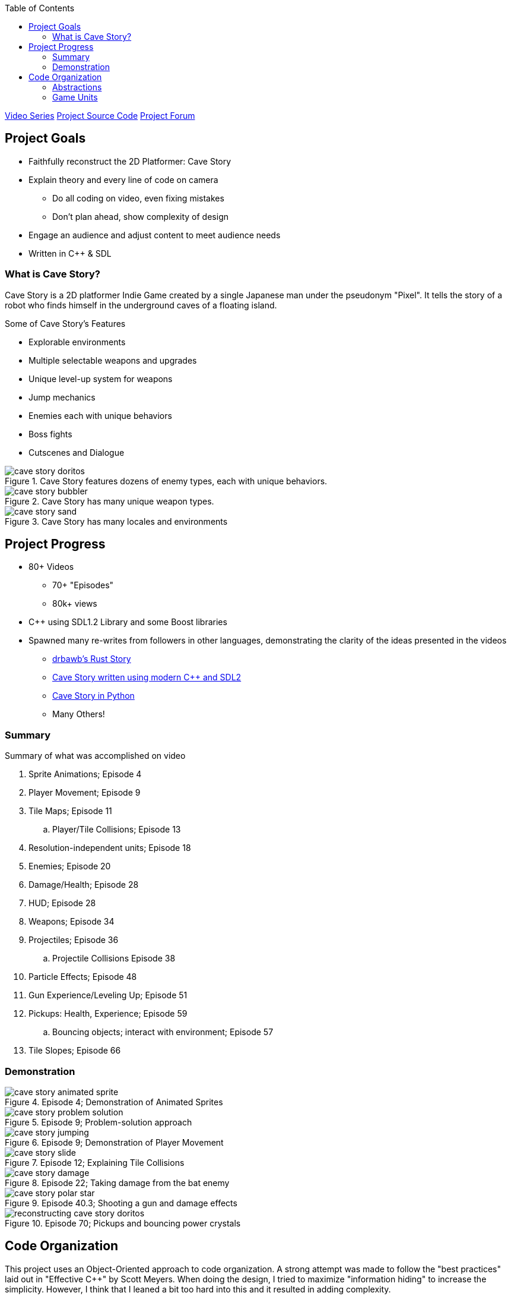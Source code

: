 :imagesdir: ./portfolio_posts/cave-story
:source-highlighter: pygments
:pygments-style: default
:pygments-css: style
:pygments-linenums-mode: inline
:toc:

https://www.youtube.com/playlist?list=PL006xsVEsbKjSKBmLu1clo85yLrwjY67X[Video Series]
https://github.com/chebert/cavestory-screencast[Project Source Code]
https://www.reddit.com/r/reconstructcavestory/[Project Forum]

== Project Goals

* Faithfully reconstruct the 2D Platformer: Cave Story
* Explain theory and every line of code on camera
** Do all coding on video, even fixing mistakes
** Don't plan ahead, show complexity of design
* Engage an audience and adjust content to meet audience needs
* Written in C++ & SDL

=== What is Cave Story?

Cave Story is a 2D platformer Indie Game created by a single Japanese man under the pseudonym "Pixel".
It tells the story of a robot who finds himself in the underground caves of a floating island.

.Some of Cave Story's Features
* Explorable environments
* Multiple selectable weapons and upgrades
* Unique level-up system for weapons
* Jump mechanics
* Enemies each with unique behaviors
* Boss fights
* Cutscenes and Dialogue

.Cave Story features dozens of enemy types, each with unique behaviors.
image::cave-story-doritos.png[]

.Cave Story has many unique weapon types.
image::cave-story-bubbler.png[]

.Cave Story has many locales and environments
image::cave-story-sand.png[]

== Project Progress

* 80+ Videos
** 70+ "Episodes"
** 80k+ views
* C++ using SDL1.2 Library and some Boost libraries
* Spawned many re-writes from followers in other languages, demonstrating the clarity of the ideas presented in the videos
** https://github.com/drbawb/rust-story[drbawb's Rust Story]
** https://github.com/JIghtuse/cavestory-sdl2[Cave Story written using modern C++ and SDL2]
** https://github.com/mystal/cavestory-pysdl2[Cave Story in Python]
** Many Others!

=== Summary

.Summary of what was accomplished on video
. Sprite Animations; Episode 4
. Player Movement; Episode 9
. Tile Maps; Episode 11
.. Player/Tile Collisions; Episode 13
. Resolution-independent units; Episode 18
. Enemies; Episode 20
. Damage/Health; Episode 28
. HUD; Episode 28
. Weapons; Episode 34
. Projectiles; Episode 36
.. Projectile Collisions Episode 38
. Particle Effects; Episode 48
. Gun Experience/Leveling Up; Episode 51
. Pickups: Health, Experience; Episode 59
.. Bouncing objects; interact with environment; Episode 57
. Tile Slopes; Episode 66

=== Demonstration

.Episode 4; Demonstration of Animated Sprites
image::cave-story-animated-sprite.gif[]

.Episode 9; Problem-solution approach
image::cave-story-problem-solution.png[]

.Episode 9; Demonstration of Player Movement
image::cave-story-jumping.gif[]

.Episode 12; Explaining Tile Collisions
image::cave-story-slide.png[]

.Episode 22; Taking damage from the bat enemy
image::cave-story-damage.gif[]

.Episode 40.3; Shooting a gun and damage effects
image::cave-story-polar-star.gif[]

.Episode 70; Pickups and bouncing power crystals
image::reconstructing-cave-story-doritos.png[]

== Code Organization

This project uses an Object-Oriented approach to code organization.
A strong attempt was made to follow the "best practices" laid out in "Effective C++" by Scott Meyers.
When doing the design, I tried to maximize "information hiding" to increase the simplicity.
However, I think that I leaned a bit too hard into this and it resulted in adding complexity.

=== Abstractions

I tried to re-use code whenever possible, but put off creating abstractions until there was code being used in multiple places.
This resulted in some unique abstractions:

* Kinematics. A kinematics object holds the position and velocity of an object at a given time along a single axis; e.g. the x position an x velocity.
.Kinematics Class Listing
[source,c++,linenums]
----
struct Kinematics {
   Kinematics(
         units::Game position,
         units::Velocity velocity):
      position(position),
      velocity(velocity) {}

   units::Game position;
   units::Velocity velocity;

   units::Game delta(units::MS elapsed_time) { return velocity * elapsed_time; }
};

struct Kinematics2D {
   Position2D position() const { return Position2D(x.position, y.position); }
   Velocity2D velocity() const { return Velocity2D(x.velocity, y.velocity); }
   Kinematics x, y;
};
----
* Accelerators. An accelerator object updates a kinematics object according to some pattern.
Example accelerators are FrictionAccelerator, GravityAccelerator, and ConstantAccelerator.
Making these into an object made sense, since friction for example is dependent on the velocity.
A character may have a gravity accelerator applied to the y direction kinematics and friction applied to the x direction kinematics.
* Composite Collision Rectangle.
The main character's collision box is actually made up of 4 collision boxes, one for each of top, left, bottom, and right.
A composite collision rectangle combines these four rectangles to treat them as one collision rectangle.
* Particle. A particle is an entity that is updated and drawn, does not interact with the environment, and has a short lifespan.
Examples include ProjectileStarParticle, ProjectileWallParticle, and DeathCloudParticle.
* Pickup. A pickup is an entity that provides some status-boosting effect when colliding with the player, is updated and drawn, has a short lifespan.

=== Game Units

Cave Story+, a re-release of Cave Story, has two resolutions: the original using 16x16 pixel tiles and an updated resolution using 32x32 pixel tiles.
In order to facilitate both, a Game Unit was used. All positions, velocities, and accelarations, were converted to use the Game Unit before any calculations were done.
